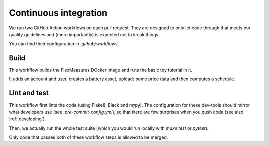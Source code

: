 .. _continuous_integration:

Continuous integration
======================

We run two GitHub Action workflows on each pull request. 
They are designed to only let code through that meets our quality guidelines and (more importantly) is expected not to break things.

You can find their configuration in `.github/workflows`.

Build
-------

This workflow builds the FlexMeasures DOcker image and runs the basic toy tutorial in it.

It adds an account and user, creates a battery asset, uploads some price data and then computes a schedule.

Lint and test
--------------

This workflow first lints the code (using Flake8, Black and mypy).
The configuration for these dev-tools should mirror what developers use (see `.pre-commit-config.yml`), so that there are few surprises when you push code (see also :ref:`developing`).

Then, we actually run the whole test suite (which you would run locally with `make test` or `pytest`).

Only code that passes both of these workflow steps is allowed to be merged.

